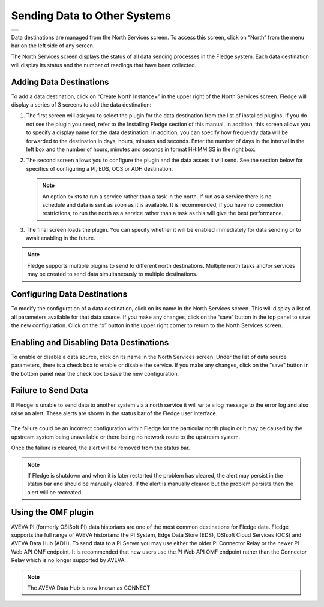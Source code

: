 .. Images
.. |north_services| image:: ../images/north_services.JPG
.. |pi_plugin_config| image:: ../images/pi_plugin_config.JPG
.. |NorthFailure| image:: ../images/NorthFailure.jpg

Sending Data to Other Systems
=============================
+------------------+
| |north_services| |
+------------------+

Data destinations are managed from the North Services screen.  To access this screen, click on “North” from the menu bar on the left side of any screen.

The North Services screen displays the status of all data sending processes in the Fledge system.  Each data destination will display its status and the number of readings that have been collected.

Adding Data Destinations
########################

To add a data destination, click on “Create North Instance+” in the upper right of the North Services screen. Fledge will display a series of 3 screens to add the data destination:

1. The first screen will ask you to select the plugin for the data destination from the list of installed plugins. If you do not see the plugin you need, refer to the Installing Fledge section of this manual. In addition, this screen allows you to specify a display name for the data destination. In addition, you can specify how frequently data will be forwarded to the destination in days, hours, minutes and seconds. Enter the number of days in the interval in the left box and the number of hours, minutes and seconds in format HH:MM:SS in the right box.
2. The second screen allows you to configure the plugin and the data assets it will send. See the section below for specifics of configuring a PI, EDS, OCS or ADH destination.

   .. note::

      An option exists to run a service rather than a task in the north. If run as a service there is no schedule and data is sent as soon as it is available. It is recommended, if you have no connection restrictions, to run the north as a service rather than a task as this will give the best performance.

3. The final screen loads the plugin. You can specify whether it will be enabled immediately for data sending or to await enabling in the future.

.. note::

   Fledge supports multiple plugins to send to different north destinations. Multiple north tasks and/or services may be created to send data simultaneously to multiple destinations.

Configuring Data Destinations
#############################

To modify the configuration of a data destination, click on its name in the North Services screen. This will display a list of all parameters available for that data source.  If you make any changes, click on the “save” button in the top panel to save the new configuration.  Click on the “x” button in the upper right corner to return to the North Services screen.

Enabling and Disabling Data Destinations
########################################

To enable or disable a data source, click on its name in the North Services screen. Under the list of data source parameters, there is a check box to enable or disable the service.  If you make any changes, click on the “save” button in the bottom panel near the check box to save the new configuration.

Failure to Send Data
####################

If Fledge is unable to send data to another system via a north service it will write a log message to the error log and also raise an alert. These alerts are shown in the status bar of the Fledge user interface.

+----------------+
| |NorthFailure| |
+----------------+

The failure could be an incorrect configuration within Fledge for the particular north plugin or it may be caused by the upstream system being unavailable or there being no network route to the upstream system.

Once the failure is cleared, the alert will be removed from the status bar.

.. note::

   If Fledge is shutdown and when it is later restarted the problem has cleared, the alert may persist in the status bar and should be manually cleared. If the alert is manually cleared but the problem persists then the alert will be recreated.

Using the OMF plugin
####################

AVEVA PI (formerly OSISoft PI) data historians are one of the most common destinations for Fledge data.  Fledge supports the full range of AVEVA historians: the PI System, Edge Data Store (EDS), OSIsoft Cloud Services (OCS) and AVEVA Data Hub (ADH). To send data to a PI Server you may use either the older PI Connector Relay or the newer PI Web API OMF endpoint. It is recommended that new users use the PI Web API OMF endpoint rather than the Connector Relay which is no longer supported by AVEVA.

.. note::

   The AVEVA Data Hub is now known as CONNECT

